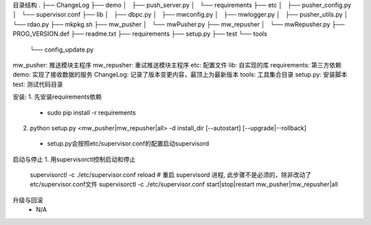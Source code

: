 目录结构
.
├── ChangeLog
├── demo
│   ├── push_server.py
│   └── requirements
├── etc
│   ├── pusher_config.py
│   └── supervisor.conf
├── lib
│   ├── dbpc.py
│   ├── mwconfig.py
│   ├── mwlogger.py
│   ├── pusher_utils.py
│   └── rdao.py
├── mkpkg.sh
├── mw_pusher
│   └── mwPusher.py
├── mw_repusher
│   └── mwRepusher.py
├── PROG_VERSION.def
├── readme.txt
├── requirements
├── setup.py
├── test
└── tools
    └── config_update.py



mw_pusher: 推送模块主程序
mw_repusher: 重试推送模块主程序
etc: 配置文件
lib: 自实现的库
requirements: 第三方依赖
demo: 实现了接收数据的服务
ChangeLog: 记录了版本变更内容，最顶上为最新版本
tools: 工具集合目录
setup.py: 安装脚本
test: 测试代码目录

安装:
1. 先安装requirements依赖
 * sudo pip install -r requirements
2. python setup.py <mw_pusher|mw_repusher|all> -d install_dir [--autostart] [--upgrade|--rollback]
 * setup.py会按照etc/supervisor.conf的配置启动supervisord

启动与停止
1. 用supervisorctl控制启动和停止
 supervisorctl -c ./etc/supervisor.conf reload  # 重启 supervisord 进程, 此步骤不是必须的，除非改动了etc/supervisor.conf文件
 supervisorctl -c ./etc/supervisor.conf start|stop|restart mw_pusher|mw_repusher|all

升级与回滚
 * N/A


